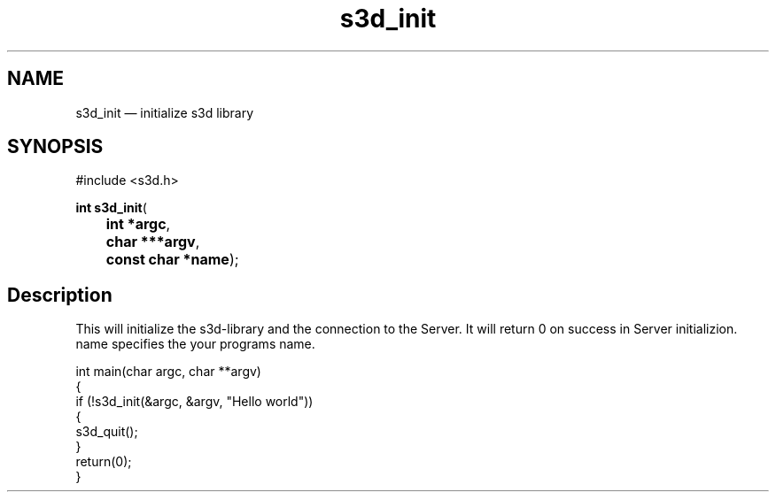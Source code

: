 .TH "s3d_init" "3" 
.SH "NAME" 
s3d_init \(em initialize s3d library 
.SH "SYNOPSIS" 
.PP 
.nf 
#include <s3d.h> 
.sp 1 
\fBint \fBs3d_init\fP\fR( 
\fB	int *\fBargc\fR\fR, 
\fB	char ***\fBargv\fR\fR, 
\fB	const char *\fBname\fR\fR); 
.fi 
.SH "Description" 
.PP 
This will initialize the s3d-library and the connection to the Server. It will return 0 on success in Server initializion. name specifies the your programs name. 
.PP 
.nf 
int main(char argc, char **argv) 
{ 
if (!s3d_init(&argc, &argv, "Hello world")) 
{ 
... 
s3d_quit(); 
} 
return(0); 
} 
.fi 
.PP 
.\" created by instant / docbook-to-man
